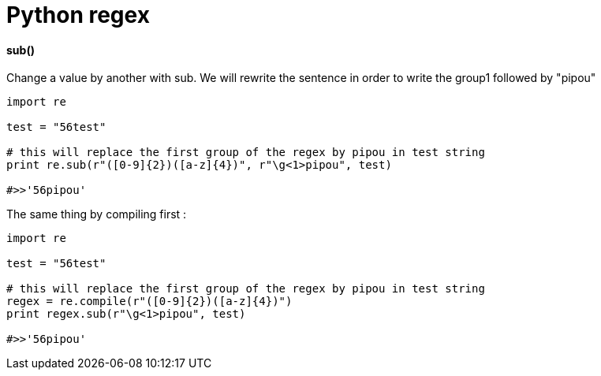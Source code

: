 = Python regex
:hp-tags: python, regex

==== sub()

Change a value by another with sub.
We will rewrite the sentence in order to write the group1 followed by "pipou"

[source,python]
----
import re

test = "56test"

# this will replace the first group of the regex by pipou in test string 
print re.sub(r"([0-9]{2})([a-z]{4})", r"\g<1>pipou", test)

#>>'56pipou'
----

The same thing by compiling first : 

----
import re

test = "56test"

# this will replace the first group of the regex by pipou in test string 
regex = re.compile(r"([0-9]{2})([a-z]{4})")
print regex.sub(r"\g<1>pipou", test)

#>>'56pipou'
----
